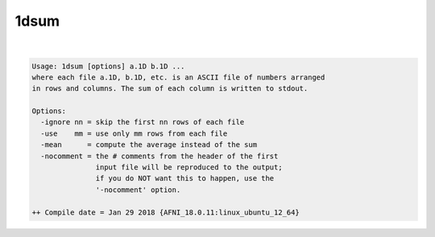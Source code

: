 *****
1dsum
*****

.. _1dsum:

.. contents:: 
    :depth: 4 

| 

.. code-block:: none

    Usage: 1dsum [options] a.1D b.1D ...
    where each file a.1D, b.1D, etc. is an ASCII file of numbers arranged
    in rows and columns. The sum of each column is written to stdout.
    
    Options:
      -ignore nn = skip the first nn rows of each file
      -use    mm = use only mm rows from each file
      -mean      = compute the average instead of the sum
      -nocomment = the # comments from the header of the first
                   input file will be reproduced to the output;
                   if you do NOT want this to happen, use the
                   '-nocomment' option.
    
    ++ Compile date = Jan 29 2018 {AFNI_18.0.11:linux_ubuntu_12_64}
